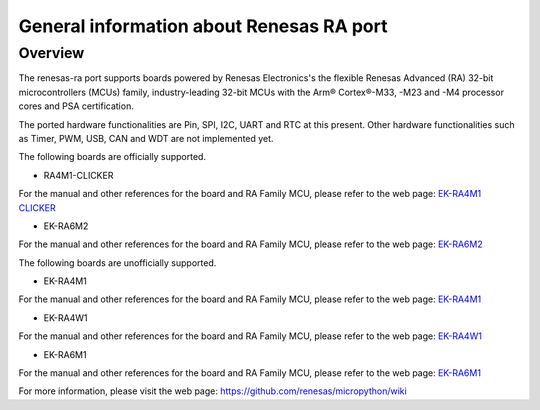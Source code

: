 .. _renesas-ra_general:

General information about Renesas RA port
=========================================

Overview
--------

The renesas-ra port supports boards powered by Renesas Electronics's
the flexible Renesas Advanced (RA) 32-bit microcontrollers (MCUs) family,
industry-leading 32-bit MCUs with the Arm® Cortex®-M33, -M23 and -M4
processor cores and PSA certification.

The ported hardware functionalities are Pin, SPI, I2C, UART and RTC at this present.
Other hardware functionalities such as Timer, PWM, USB, CAN and WDT are not implemented yet.

The following boards are officially supported.

* RA4M1-CLICKER

For the manual and other references for the board and RA Family MCU, please refer to the web page: `EK-RA4M1 CLICKER <https://www.mikroe.com/ra4m1-clicker>`_

* EK-RA6M2

For the manual and other references for the board and RA Family MCU, please refer to the web page: `EK-RA6M2 <https://www.renesas.com/products/microcontrollers-microprocessors/ra-cortex-m-mcus/ek-ra6m2-ra6m2-mcu-group-evaluation-board>`_

The following boards are unofficially supported.

* EK-RA4M1

For the manual and other references for the board and RA Family MCU, please refer to the web page: `EK-RA4M1 <https://www.renesas.com/products/microcontrollers-microprocessors/ra-cortex-m-mcus/ek-ra4m1-ra4m1-mcu-group-evaluation-board>`_

* EK-RA4W1

For the manual and other references for the board and RA Family MCU, please refer to the web page: `EK-RA4W1 <https://www.renesas.com/products/microcontrollers-microprocessors/ra-cortex-m-mcus/ek-ra4w1-ra4w1-mcu-group-evaluation-board>`_

* EK-RA6M1

For the manual and other references for the board and RA Family MCU, please refer to the web page: `EK-RA6M1 <https://www.renesas.com/products/microcontrollers-microprocessors/ra-cortex-m-mcus/ek-ra6m1-ra6m1-mcu-group-evaluation-board>`_

For more information, please visit the web page: `<https://github.com/renesas/micropython/wiki>`_

